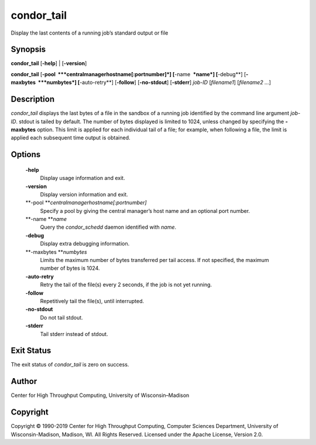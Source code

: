       

condor\_tail
============

Display the last contents of a running job’s standard output or file

Synopsis
^^^^^^^^

**condor\_tail** [**-help**\ ] \| [**-version**\ ]

**condor\_tail** [**-pool  **\ *centralmanagerhostname[:portnumber]*]
[**-name  **\ *name*] [**-debug**\ ] [**-maxbytes  **\ *numbytes*]
[**-auto-retry**\ ] [**-follow**\ ] [**-no-stdout**\ ] [**-stderr**\ ]
*job-ID* [*filename1*\ ] [*filename2 …*\ ]

Description
^^^^^^^^^^^

*condor\_tail* displays the last bytes of a file in the sandbox of a
running job identified by the command line argument *job-ID*. stdout is
tailed by default. The number of bytes displayed is limited to 1024,
unless changed by specifying the **-maxbytes** option. This limit is
applied for each individual tail of a file; for example, when following
a file, the limit is applied each subsequent time output is obtained.

Options
^^^^^^^

 **-help**
    Display usage information and exit.
 **-version**
    Display version information and exit.
 **-pool **\ *centralmanagerhostname[:portnumber]*
    Specify a pool by giving the central manager’s host name and an
    optional port number.
 **-name **\ *name*
    Query the *condor\_schedd* daemon identified with *name*.
 **-debug**
    Display extra debugging information.
 **-maxbytes **\ *numbytes*
    Limits the maximum number of bytes transferred per tail access. If
    not specified, the maximum number of bytes is 1024.
 **-auto-retry**
    Retry the tail of the file(s) every 2 seconds, if the job is not yet
    running.
 **-follow**
    Repetitively tail the file(s), until interrupted.
 **-no-stdout**
    Do not tail stdout.
 **-stderr**
    Tail stderr instead of stdout.

Exit Status
^^^^^^^^^^^

The exit status of *condor\_tail* is zero on success.

Author
^^^^^^

Center for High Throughput Computing, University of Wisconsin–Madison

Copyright
^^^^^^^^^

Copyright © 1990-2019 Center for High Throughput Computing, Computer
Sciences Department, University of Wisconsin-Madison, Madison, WI. All
Rights Reserved. Licensed under the Apache License, Version 2.0.

      
